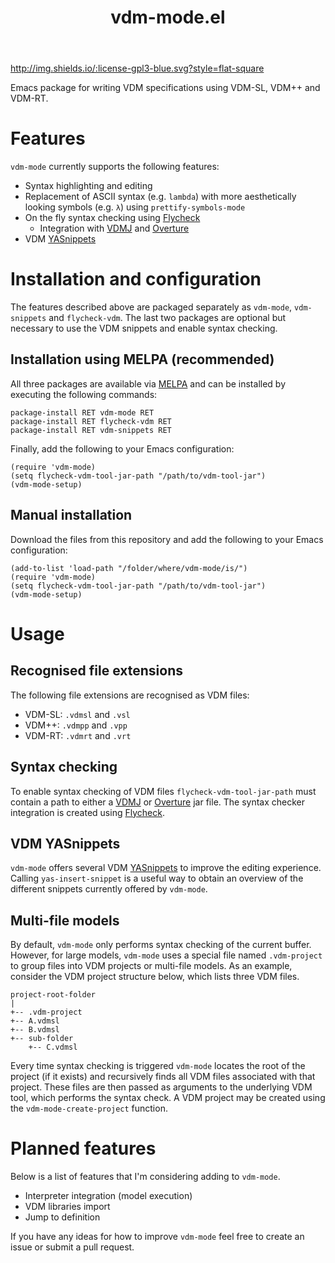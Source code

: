 #+STARTUP: showall

#+TITLE: vdm-mode.el



[[https://melpa.org/#/vdm-mode][file:https://melpa.org/packages/vdm-mode-badge.svg]]
[[http://melpa-stable.milkbox.net/#/vdm-mode][file:http://melpa-stable.milkbox.net/packages/vdm-mode-badge.svg]]
[[http://www.gnu.org/licenses/gpl-3.0.html][http://img.shields.io/:license-gpl3-blue.svg?style=flat-square]]


Emacs package for writing VDM specifications using VDM-SL, VDM++ and
VDM-RT.

* Features

~vdm-mode~ currently supports the following features:

- Syntax highlighting and editing
- Replacement of ASCII syntax (e.g. ~lambda~) with more aesthetically
  looking symbols (e.g. ~λ~) using ~prettify-symbols-mode~
- On the fly syntax checking using [[https://github.com/flycheck/flycheck][Flycheck]]
  - Integration with [[https://github.com/nickbattle/vdmj][VDMJ]] and [[https://github.com/overturetool/overture][Overture]]
- VDM [[https://github.com/joaotavora/yasnippet][YASnippets]]

* Installation and configuration

The features described above are packaged separately as ~vdm-mode~,
~vdm-snippets~ and ~flycheck-vdm~. The last two packages are optional
but necessary to use the VDM snippets and enable syntax checking.

** Installation using MELPA (recommended)

All three packages are available via [[https://melpa.org][MELPA]] and can be installed by
executing the following commands:

#+BEGIN_SRC elisp
package-install RET vdm-mode RET
package-install RET flycheck-vdm RET
package-install RET vdm-snippets RET
#+END_SRC

Finally, add the following to your Emacs configuration:

#+BEGIN_SRC elisp
(require 'vdm-mode)
(setq flycheck-vdm-tool-jar-path "/path/to/vdm-tool-jar")
(vdm-mode-setup)
#+END_SRC

** Manual installation

Download the files from this repository and add the following to your
Emacs configuration:

#+BEGIN_SRC elisp
(add-to-list 'load-path "/folder/where/vdm-mode/is/")
(require 'vdm-mode)
(setq flycheck-vdm-tool-jar-path "/path/to/vdm-tool-jar")
(vdm-mode-setup)
#+END_SRC

* Usage

** Recognised file extensions

The following file extensions are recognised as VDM files:

- VDM-SL: ~.vdmsl~ and ~.vsl~
- VDM++: ~.vdmpp~ and ~.vpp~
- VDM-RT: ~.vdmrt~ and ~.vrt~

** Syntax checking

To enable syntax checking of VDM files ~flycheck-vdm-tool-jar-path~
must contain a path to either a [[https://github.com/nickbattle/vdmj][VDMJ]] or [[https://github.com/overturetool/overture][Overture]] jar file. The syntax
checker integration is created using [[https://github.com/flycheck/flycheck][Flycheck]].

** VDM YASnippets

~vdm-mode~ offers several VDM [[https://github.com/joaotavora/yasnippet][YASnippets]] to improve the editing
experience. Calling ~yas-insert-snippet~ is a useful way to obtain an
overview of the different snippets currently offered by ~vdm-mode~.

** Multi-file models

By default, ~vdm-mode~ only performs syntax checking of the current
buffer. However, for large models, ~vdm-mode~ uses a special file
named ~.vdm-project~ to group files into VDM projects or multi-file
models. As an example, consider the VDM project structure below, which
lists three VDM files.

#+begin_src ditaa
  project-root-folder   
  |
  +-- .vdm-project
  +-- A.vdmsl
  +-- B.vdmsl
  +-- sub-folder
      +-- C.vdmsl
#+end_src

Every time syntax checking is triggered ~vdm-mode~ locates the root of
the project (if it exists) and recursively finds all VDM files
associated with that project.  These files are then passed as
arguments to the underlying VDM tool, which performs the syntax
check. A VDM project may be created using the
~vdm-mode-create-project~ function.

* Planned features

Below is a list of features that I'm considering adding to ~vdm-mode~.

- Interpreter integration (model execution)
- VDM libraries import
- Jump to definition

If you have any ideas for how to improve ~vdm-mode~ feel free to
create an issue or submit a pull request.

